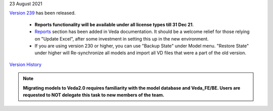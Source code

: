 .. Veda news documentation master file, created by
   sphinx-quickstart on Tue Feb 23 11:03:05 2021.
   You can adapt this file completely to your liking, but it should at least
   contain the root `toctree` directive.


.. topic:: \

23 August 2021

`Version 239 <https://github.com/kanors-emr/Veda2.0-Installation>`_ has been released.

   * **Reports functionality will be available under all license types till 31 Dec 21**.
   * `Reports <https://veda-documentation.readthedocs.io/en/latest/pages/Reports.html>`_ section has been added in Veda documentation. It should be a welcome relief for those relying on "Update Excel", after some investment in setting this up in the new environment.
   * If you are using version 230 or higher, you can use "Backup State" under Model menu. "Restore State" under higher will Re-synchronize all models and import all VD files that were a part of the old version.

`Version History <https://veda-documentation.readthedocs.io/en/latest/pages/version_history.html>`_

.. note::
    **Migrating models to Veda2.0 requires familiarity with the model database and Veda_FE/BE. Users are requested to NOT delegate this task to new members of the team.**